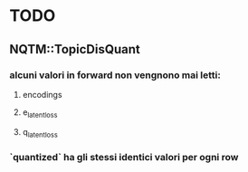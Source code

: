 * TODO

** NQTM::TopicDisQuant
*** alcuni valori in forward non vengnono mai letti:
**** encodings
**** e_latent_loss
**** q_latent_loss

*** `quantized` ha gli stessi identici valori per ogni row

